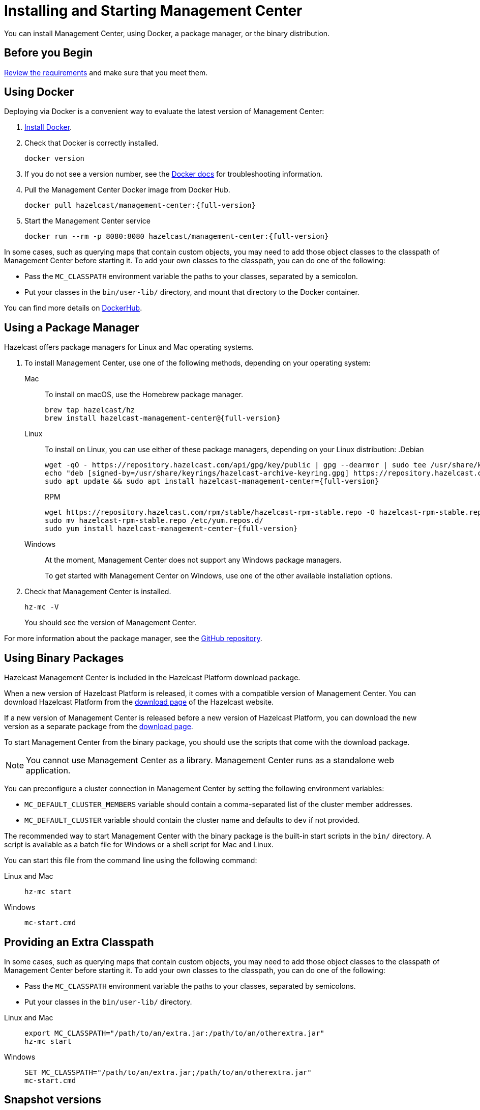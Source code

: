 = Installing and Starting Management Center
:page-aliases: ROOT:getting-started.adoc
:description: You can install Management Center, using Docker, a package manager, or the binary distribution.

{description}

== Before you Begin

xref:overview.adoc#requirements[Review the requirements] and make sure that you meet them.

== Using Docker

Deploying via Docker is a convenient way to evaluate the latest version of Management Center:

. link:https://docs.docker.com/get-docker/[Install Docker^].

. Check that Docker is correctly installed.
+
[source,bash]
----
docker version
----

. If you do not see a version number, see the link:https://docs.docker.com/config/daemon/[Docker docs^] for troubleshooting information.

. Pull the Management Center Docker image from Docker Hub.
+
ifdef::snapshot[]
[source,bash]
----
docker pull hazelcast/management-center:latest
----
. Start the Management Center service
+
[source,shell,subs="attributes+"]
----
docker run --rm -p 8080:8080 hazelcast/management-center:latest
----
endif::[]
ifndef::snapshot[]
[source,bash,subs="attributes+"]
----
docker pull hazelcast/management-center:{full-version}
----
. Start the Management Center service
+
[source,shell,subs="attributes+"]
----
docker run --rm -p 8080:8080 hazelcast/management-center:{full-version}
----
endif::[]

In some cases, such as querying maps that contain custom objects, you may need to add those object classes to the classpath of Management Center before starting it. To add your own classes to the classpath, you can do one of the following:

- Pass the `MC_CLASSPATH` environment variable the paths to your classes, separated by a semicolon.
- Put your classes in the `bin/user-lib/` directory, and mount that directory to the Docker container.

You can find more details on link:https://hub.docker.com/r/hazelcast/management-center[DockerHub].

== Using a Package Manager

Hazelcast offers package managers for Linux and Mac operating systems.

// tag::cli[]
. To install Management Center, use one of the following methods, depending on your operating system:
+
[tabs] 
==== 
Mac:: 
+ 
--

To install on macOS, use the Homebrew package manager.
ifdef::snapshot[]
[source,bash,subs="attributes+"]
----
brew tap hazelcast/hz
brew install hazelcast-management-center@{version-brew}
----
endif::[]
ifndef::snapshot[]
[source,bash,subs="attributes+"]
----
brew tap hazelcast/hz
brew install hazelcast-management-center@{full-version}
----
endif::[]
--

Linux::
+
--

To install on Linux, you can use either of these package managers, depending on your Linux distribution:
ifdef::snapshot[]
.Debian
[source,shell]
----
wget -qO - https://repository.hazelcast.com/api/gpg/key/public | gpg --dearmor | sudo tee /usr/share/keyrings/hazelcast-archive-keyring.gpg > /dev/null
echo "deb [signed-by=/usr/share/keyrings/hazelcast-archive-keyring.gpg] https://repository.hazelcast.com/debian snapshot main"| sudo tee -a /etc/apt/sources.list
sudo apt update && sudo apt install hazelcast-management-center
----

.RPM
[source,shell]
----
wget https://repository.hazelcast.com/rpm/snapshot/hazelcast-rpm.repo -O hazelcast-snapshot-rpm.repo
sudo mv hazelcast-snapshot-rpm.repo /etc/yum.repos.d/
sudo yum install hazelcast-management-center
----
endif::[]
ifndef::snapshot[]
.Debian
[source,shell,subs="attributes+"]
----
wget -qO - https://repository.hazelcast.com/api/gpg/key/public | gpg --dearmor | sudo tee /usr/share/keyrings/hazelcast-archive-keyring.gpg > /dev/null
echo "deb [signed-by=/usr/share/keyrings/hazelcast-archive-keyring.gpg] https://repository.hazelcast.com/debian stable main"| sudo tee -a /etc/apt/sources.list
sudo apt update && sudo apt install hazelcast-management-center={full-version}
----

.RPM
[source,shell,subs="attributes+"]
----
wget https://repository.hazelcast.com/rpm/stable/hazelcast-rpm-stable.repo -O hazelcast-rpm-stable.repo
sudo mv hazelcast-rpm-stable.repo /etc/yum.repos.d/
sudo yum install hazelcast-management-center-{full-version}
----
endif::[]
--
Windows::
+
--
At the moment, Management Center does not support any Windows package managers.

To get started with Management Center on Windows, use one of the other available installation options.
--
====

. Check that Management Center is installed.
+
[source,shell]
----
hz-mc -V
----
+
You should see the version of Management Center.
// end::cli[]

For more information about the package manager, see the link:https://github.com/hazelcast/hazelcast-management-center-packaging[GitHub repository].

[[binary]]
== Using Binary Packages

Hazelcast Management Center is included in the Hazelcast Platform download package.

When a new version of Hazelcast Platform is released, it comes with a compatible version of Management Center. You can download Hazelcast Platform from the https://hazelcast.com/open-source-projects/downloads/#hazelcast-platform[download page]
of the Hazelcast website.

If a new version of Management Center is released before a new
version of Hazelcast Platform, you can download the new version as a
separate package
from the https://hazelcast.com/open-source-projects/downloads/#hazelcast-management-center[download page].

To start Management Center from the binary package, you should use the scripts that come with the download package.

NOTE: You cannot use Management Center as a library. Management Center runs as a standalone web application.

You can preconfigure a cluster connection in Management Center by setting the following environment variables:

* `MC_DEFAULT_CLUSTER_MEMBERS` variable should contain a comma-separated list of the cluster member addresses.
* `MC_DEFAULT_CLUSTER` variable should contain the cluster name and defaults to `dev` if not provided.

The recommended way to start Management Center with the binary package is the built-in start scripts in the `bin/` directory. A script is available as a batch file for Windows or a shell script for Mac and Linux.

You can start this file from the command line using the following command:

[tabs]
====
Linux and Mac::
+
--
[source,bash,subs="attributes+"]
----
hz-mc start
----
--
Windows::
+
[source,shell,subs="attributes+"]
----
mc-start.cmd 
----
====

[[starting-with-an-extra-classpath]]
== Providing an Extra Classpath
In some cases, such as querying maps that contain custom objects, you may need to add those object classes to the classpath of Management Center before starting it. To add your own classes to the classpath, you can do one of the following:

- Pass the `MC_CLASSPATH` environment variable the paths to your classes, separated by semicolons.
- Put your classes in the `bin/user-lib/` directory.

[tabs]
====
Linux and Mac::
+
--
[source,bash,subs="attributes+"]
----
export MC_CLASSPATH="/path/to/an/extra.jar:/path/to/an/otherextra.jar"
hz-mc start
----
--

Windows::
+
--
[source,shell,subs="attributes+"]
----
SET MC_CLASSPATH="/path/to/an/extra.jar;/path/to/an/otherextra.jar"
mc-start.cmd 
----
--
====

== Snapshot versions

Development versions of an upcoming release are available as snapshots. To use the most recent snapshot version of Management Center, use the following:

- Docker:
+
[source,bash,subs="attributes+"]
----
docker run --rm -p 8080:8080 --pull=always hazelcast/management-center:latest
----

- Binary packages:
** link:https://download.hazelcast.com/management-center/management-center-latest-snapshot.zip[Download ZIP]
** link:https://download.hazelcast.com/management-center/management-center-latest-snapshot.tar.gz[Download TAR]

- Package managers:
** Homebrew
+
[source,bash,subs="attributes+"]
----
brew tap hazelcast/hz
brew install hazelcast-management-center@{full-version}
----
** Linux
+
.Debian
[source,shell]
----
wget -qO - https://repository.hazelcast.com/api/gpg/key/public | gpg --dearmor | sudo tee /usr/share/keyrings/hazelcast-archive-keyring.gpg > /dev/null
echo "deb [signed-by=/usr/share/keyrings/hazelcast-archive-keyring.gpg] https://repository.hazelcast.com/debian snapshot main"| sudo tee -a /etc/apt/sources.list
sudo apt update && sudo apt install hazelcast-management-center
----
+
.RPM
[source,shell]
----
wget https://repository.hazelcast.com/rpm/snapshot/hazelcast-rpm.repo -O hazelcast-snapshot-rpm.repo
sudo mv hazelcast-snapshot-rpm.repo /etc/yum.repos.d/
sudo yum install hazelcast-management-center
----


When you use a snapshot version, it can be useful to query the build information to be able to tell what revision you are using.
You can find version metadata about a running instance of Management Center at the following endpoint: `<hazelcast.mc.home>/api/buildInfo`. This endpoint returns JSON.

== Next Steps

For an end-to-end getting started, see xref:get-started.adoc[].

To learn how to connect to a cluster, see xref:deploy-manage:cluster-connections.adoc[].

To serve Management Center over HTTPS instead of HTTP, see xref:deploy-manage:serve-mc-over-https.adoc[].

For the options you can provide when starting Management Center, see xref:deploy-manage:system-properties.adoc[].

.Enterprise topics
[%collapsible]
====
To explore the licensed features of Management Center, see the following:

* xref:integrate:clustered-rest.adoc[Clustered REST]
* xref:integrate:jmx.adoc[Clustered JMX]
* xref:clusters:client-filtering.adoc[Cluster Client Filtering]
* xref:integrate:prometheus-monitoring.adoc[Prometheus Exporter]

See also the following for the Management Center features that rely on your cluster's enterprise capabilities:

* xref:clusters:wan-replication.adoc[WAN Replication]
* xref:clusters:persistence.adoc[Persistence]
* xref:clusters:triggering-rolling-upgrade.adoc[Rolling Upgrades]
====
